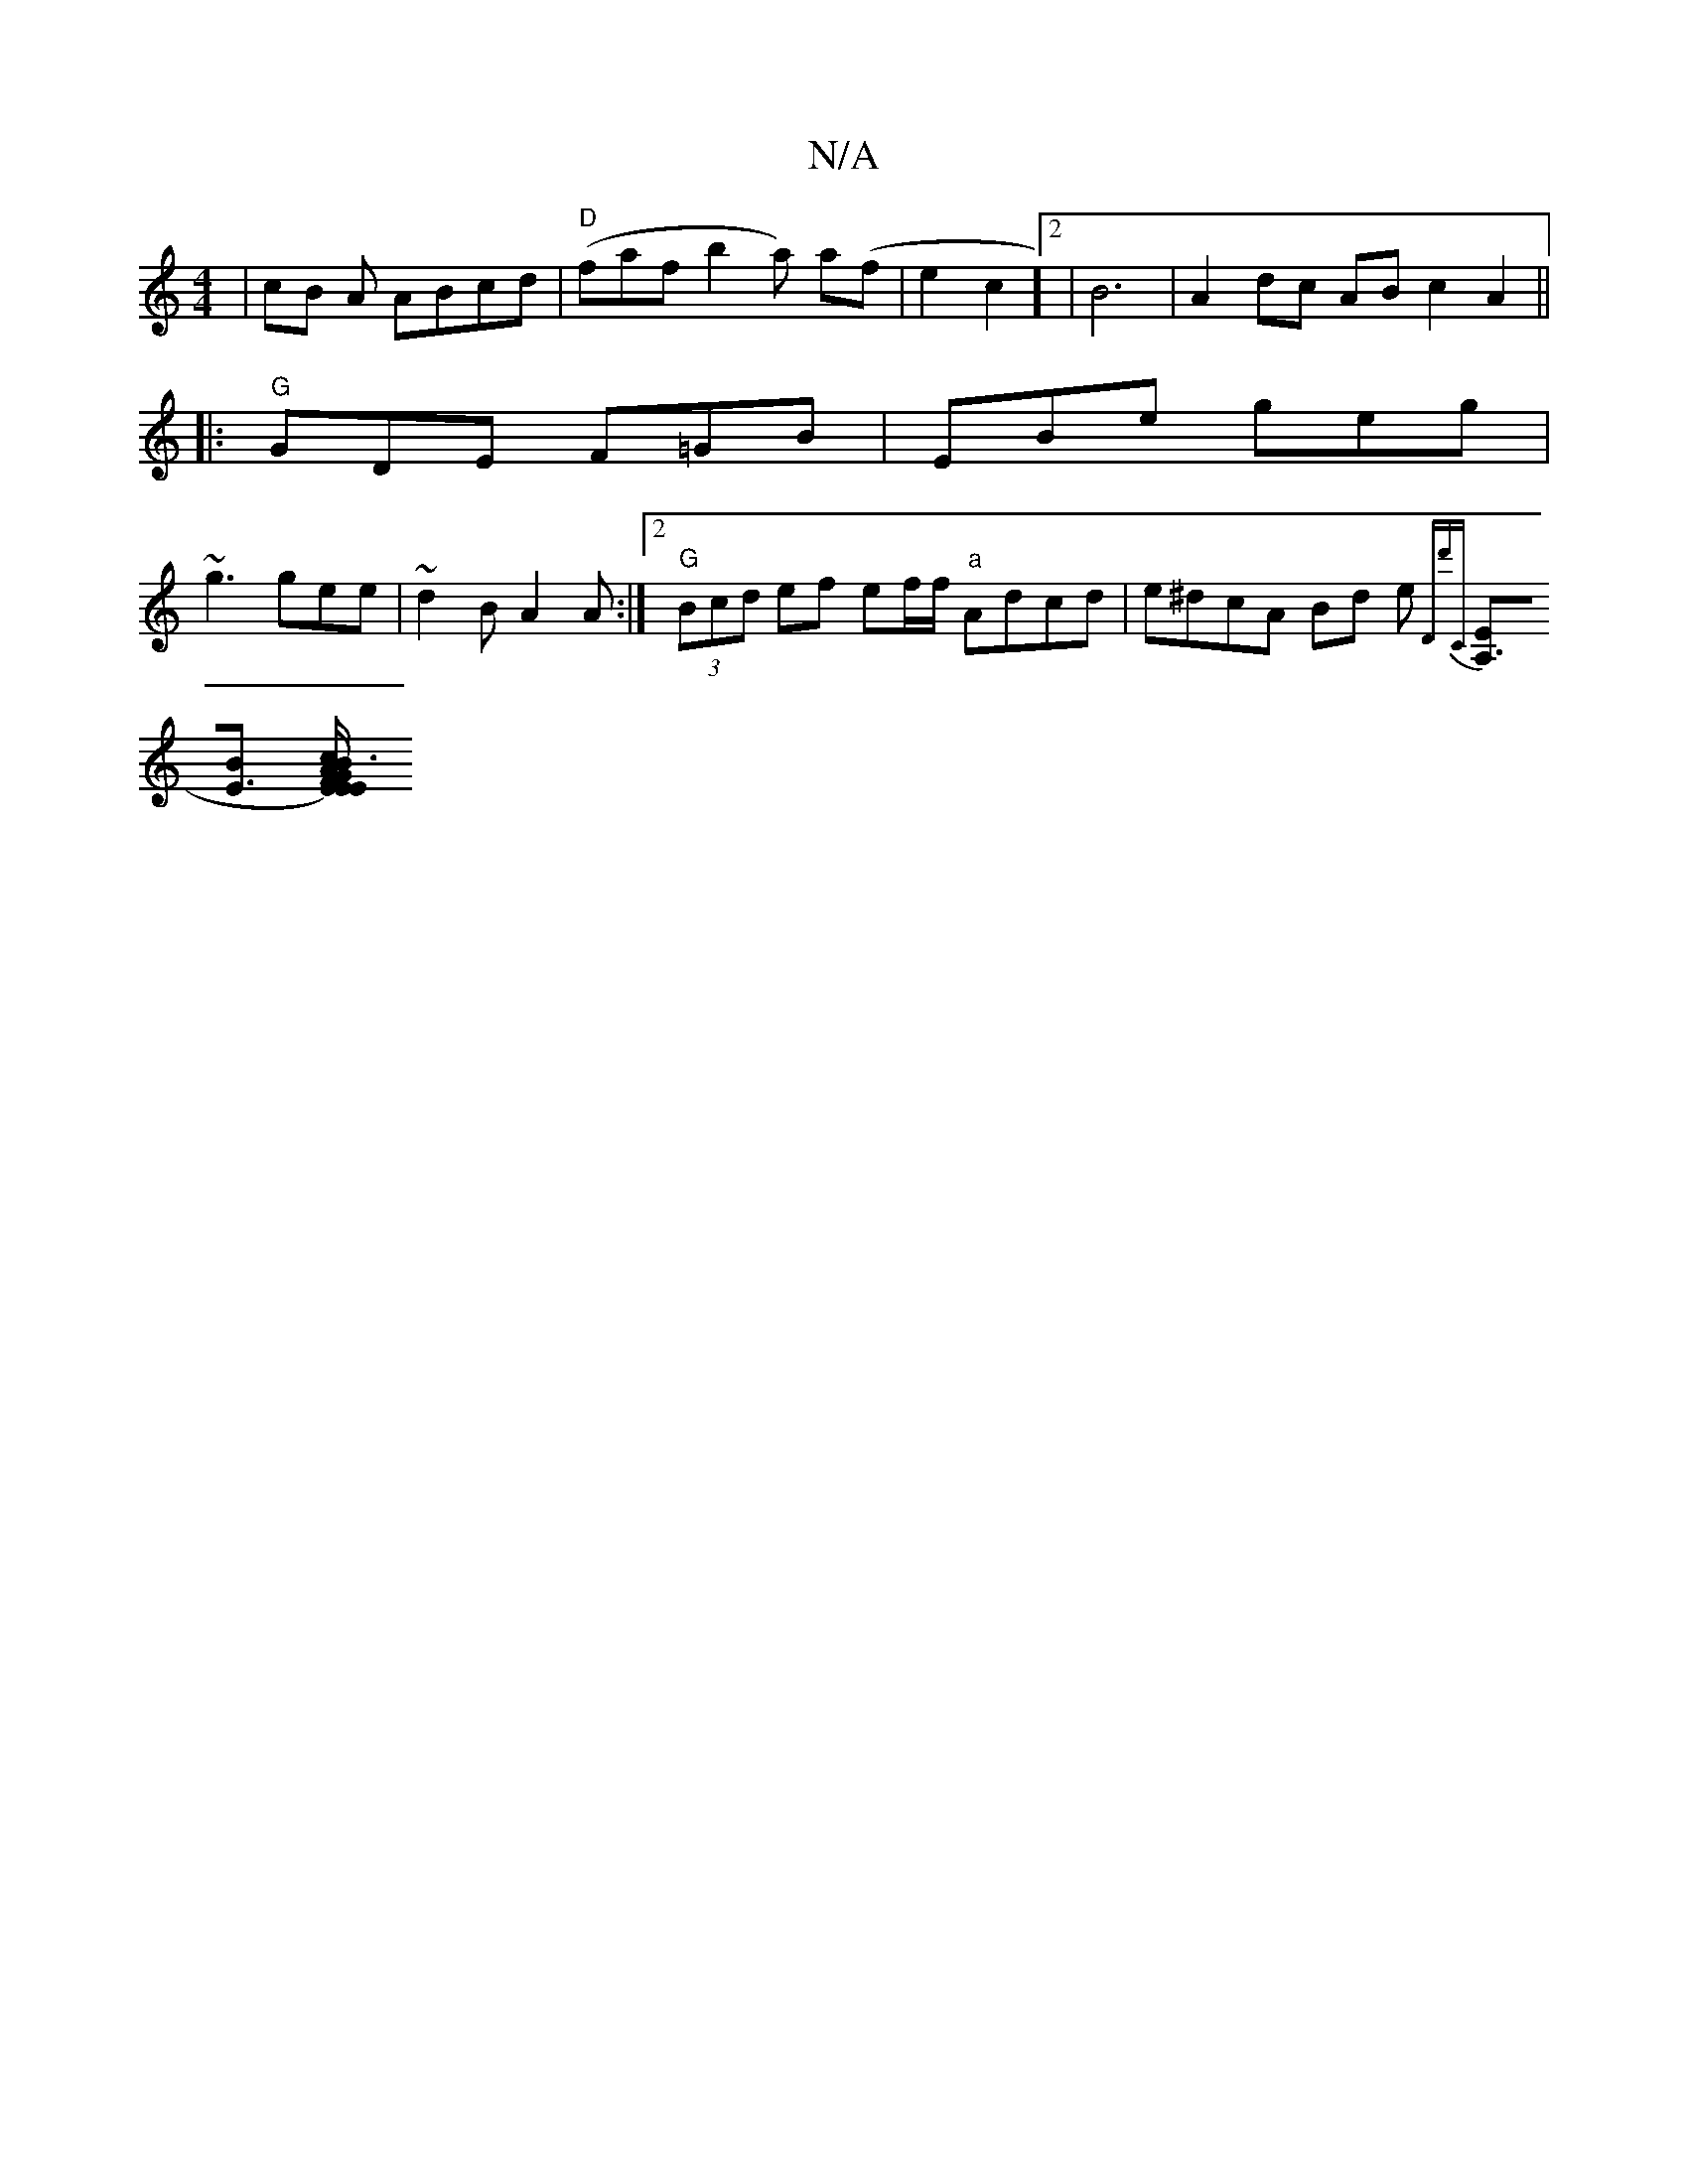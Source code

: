 X:1
T:N/A
M:4/4
R:N/A
K:Cmajor
 | cB A ABcd | "D"(faf b2a) a(f | e2c2]2 | B6- | A2 dc AB c2A2||
|:"G"GDE F=GB | EBe geg |
~g3 gee | ~d2B A2A :|[2 "G"(3Bcd ef ef/f/ "a" Adcd | e^dcA Bd e{"D"d'C :|
[A,3>E][E3 B] [-[A2) EF3|BE/E/GB c2